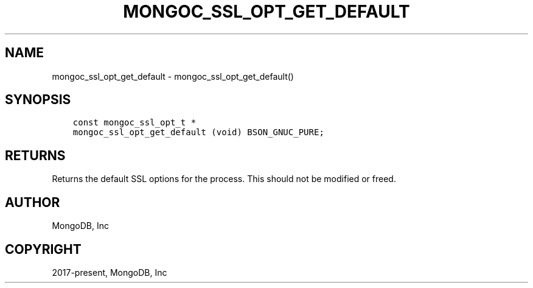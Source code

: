 .\" Man page generated from reStructuredText.
.
.TH "MONGOC_SSL_OPT_GET_DEFAULT" "3" "Feb 01, 2022" "1.21.0" "libmongoc"
.SH NAME
mongoc_ssl_opt_get_default \- mongoc_ssl_opt_get_default()
.
.nr rst2man-indent-level 0
.
.de1 rstReportMargin
\\$1 \\n[an-margin]
level \\n[rst2man-indent-level]
level margin: \\n[rst2man-indent\\n[rst2man-indent-level]]
-
\\n[rst2man-indent0]
\\n[rst2man-indent1]
\\n[rst2man-indent2]
..
.de1 INDENT
.\" .rstReportMargin pre:
. RS \\$1
. nr rst2man-indent\\n[rst2man-indent-level] \\n[an-margin]
. nr rst2man-indent-level +1
.\" .rstReportMargin post:
..
.de UNINDENT
. RE
.\" indent \\n[an-margin]
.\" old: \\n[rst2man-indent\\n[rst2man-indent-level]]
.nr rst2man-indent-level -1
.\" new: \\n[rst2man-indent\\n[rst2man-indent-level]]
.in \\n[rst2man-indent\\n[rst2man-indent-level]]u
..
.SH SYNOPSIS
.INDENT 0.0
.INDENT 3.5
.sp
.nf
.ft C
const mongoc_ssl_opt_t *
mongoc_ssl_opt_get_default (void) BSON_GNUC_PURE;
.ft P
.fi
.UNINDENT
.UNINDENT
.SH RETURNS
.sp
Returns the default SSL options for the process. This should not be modified or freed.
.SH AUTHOR
MongoDB, Inc
.SH COPYRIGHT
2017-present, MongoDB, Inc
.\" Generated by docutils manpage writer.
.
